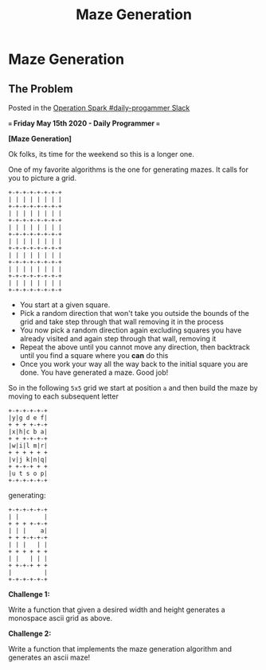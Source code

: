 #+TITLE: Maze Generation
* Maze Generation
  :PROPERTIES:
  :header-args: :noweb no-export
  :END:
** The Problem

   Posted in the [[https://operationspark.slack.com/archives/C013AKCLZ9Q/p1589205993034900][Operation Spark #daily-progammer Slack]]

   *=== Friday May 15th 2020 - Daily Programmer ===*

   *[Maze Generation]*

   Ok folks, its time for the weekend so this is a longer one.

   One of my favorite algorithms is the one for generating mazes. It calls for you to picture a grid.

   #+begin_src artist
     +-+-+-+-+-+-+-+
     | | | | | | | |
     +-+-+-+-+-+-+-+
     | | | | | | | |
     +-+-+-+-+-+-+-+
     | | | | | | | |
     +-+-+-+-+-+-+-+
     | | | | | | | |
     +-+-+-+-+-+-+-+
     | | | | | | | |
     +-+-+-+-+-+-+-+
     | | | | | | | |
     +-+-+-+-+-+-+-+
     | | | | | | | |
     +-+-+-+-+-+-+-+
   #+end_src

   - You start at a given square.
   - Pick a random direction that won't take you outside the bounds of the grid and take step through that wall removing it in the process
   - You now pick a random direction again excluding squares you have already visited and again step through that wall, removing it
   - Repeat the above until you cannot move any direction, then backtrack until you find a square where you *can* do this
   - Once you work your way all the way back to the initial square you are done. You have generated a maze. Good job!

   So in the following =5x5= grid we start at position =a= and then build the maze by moving to each subsequent letter
   #+begin_src artist
   +-+-+-+-+-+
   |y|g d e f|
   + + + +-+-+
   |x|h|c b a|
   + + +-+-+-+
   |w|i|l m|r|
   + + + + + +
   |v|j k|n|q|
   + +-+-+ + +
   |u t s o p|
   +-+-+-+-+-+
   #+end_src
   
   generating:

   #+begin_src artist
   +-+-+-+-+-+
   | |       |
   + + + +-+-+
   | | |    a|
   + + +-+-+-+
   | | |   | |
   + + + + + +
   | |   | | |
   + +-+-+ + +
   |         |
   +-+-+-+-+-+
   #+end_src
   
   *Challenge 1:*

   Write a function that given a desired width and height generates a monospace ascii grid as above.

   *Challenge 2:*

   Write a function that implements the maze generation algorithm and generates an ascii maze!
